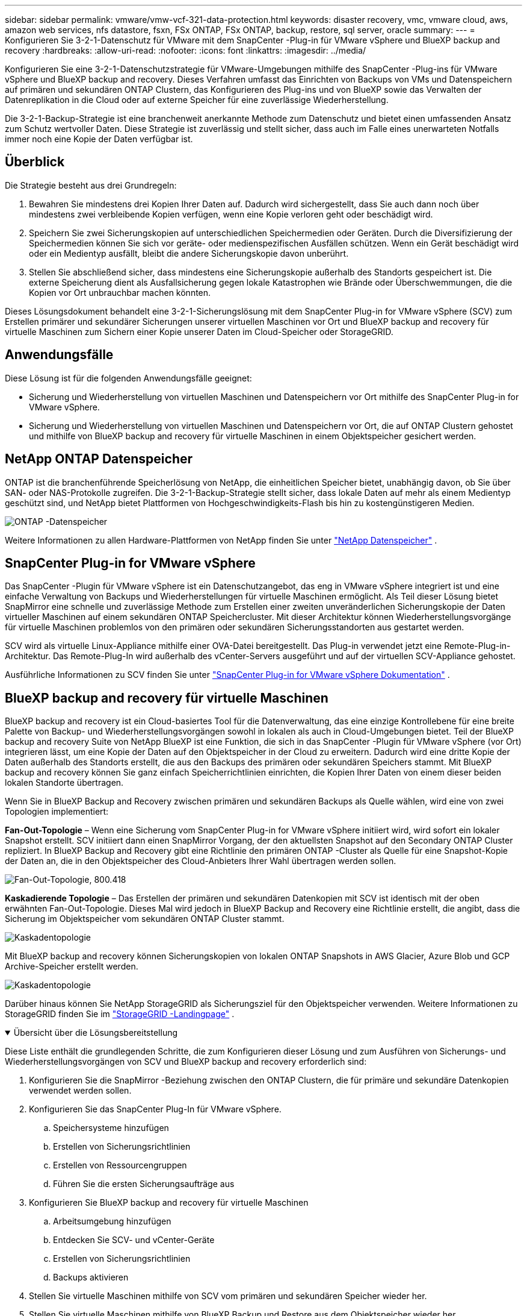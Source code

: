 ---
sidebar: sidebar 
permalink: vmware/vmw-vcf-321-data-protection.html 
keywords: disaster recovery, vmc, vmware cloud, aws, amazon web services, nfs datastore, fsxn, FSx ONTAP, FSx ONTAP, backup, restore, sql server, oracle 
summary:  
---
= Konfigurieren Sie 3-2-1-Datenschutz für VMware mit dem SnapCenter -Plug-in für VMware vSphere und BlueXP backup and recovery
:hardbreaks:
:allow-uri-read: 
:nofooter: 
:icons: font
:linkattrs: 
:imagesdir: ../media/


[role="lead"]
Konfigurieren Sie eine 3-2-1-Datenschutzstrategie für VMware-Umgebungen mithilfe des SnapCenter -Plug-ins für VMware vSphere und BlueXP backup and recovery.  Dieses Verfahren umfasst das Einrichten von Backups von VMs und Datenspeichern auf primären und sekundären ONTAP Clustern, das Konfigurieren des Plug-ins und von BlueXP sowie das Verwalten der Datenreplikation in die Cloud oder auf externe Speicher für eine zuverlässige Wiederherstellung.

Die 3-2-1-Backup-Strategie ist eine branchenweit anerkannte Methode zum Datenschutz und bietet einen umfassenden Ansatz zum Schutz wertvoller Daten. Diese Strategie ist zuverlässig und stellt sicher, dass auch im Falle eines unerwarteten Notfalls immer noch eine Kopie der Daten verfügbar ist.



== Überblick

Die Strategie besteht aus drei Grundregeln:

. Bewahren Sie mindestens drei Kopien Ihrer Daten auf. Dadurch wird sichergestellt, dass Sie auch dann noch über mindestens zwei verbleibende Kopien verfügen, wenn eine Kopie verloren geht oder beschädigt wird.
. Speichern Sie zwei Sicherungskopien auf unterschiedlichen Speichermedien oder Geräten. Durch die Diversifizierung der Speichermedien können Sie sich vor geräte- oder medienspezifischen Ausfällen schützen. Wenn ein Gerät beschädigt wird oder ein Medientyp ausfällt, bleibt die andere Sicherungskopie davon unberührt.
. Stellen Sie abschließend sicher, dass mindestens eine Sicherungskopie außerhalb des Standorts gespeichert ist. Die externe Speicherung dient als Ausfallsicherung gegen lokale Katastrophen wie Brände oder Überschwemmungen, die die Kopien vor Ort unbrauchbar machen könnten.


Dieses Lösungsdokument behandelt eine 3-2-1-Sicherungslösung mit dem SnapCenter Plug-in for VMware vSphere (SCV) zum Erstellen primärer und sekundärer Sicherungen unserer virtuellen Maschinen vor Ort und BlueXP backup and recovery für virtuelle Maschinen zum Sichern einer Kopie unserer Daten im Cloud-Speicher oder StorageGRID.



== Anwendungsfälle

Diese Lösung ist für die folgenden Anwendungsfälle geeignet:

* Sicherung und Wiederherstellung von virtuellen Maschinen und Datenspeichern vor Ort mithilfe des SnapCenter Plug-in for VMware vSphere.
* Sicherung und Wiederherstellung von virtuellen Maschinen und Datenspeichern vor Ort, die auf ONTAP Clustern gehostet und mithilfe von BlueXP backup and recovery für virtuelle Maschinen in einem Objektspeicher gesichert werden.




== NetApp ONTAP Datenspeicher

ONTAP ist die branchenführende Speicherlösung von NetApp, die einheitlichen Speicher bietet, unabhängig davon, ob Sie über SAN- oder NAS-Protokolle zugreifen. Die 3-2-1-Backup-Strategie stellt sicher, dass lokale Daten auf mehr als einem Medientyp geschützt sind, und NetApp bietet Plattformen von Hochgeschwindigkeits-Flash bis hin zu kostengünstigeren Medien.

image:bxp-scv-hybrid-040.png["ONTAP -Datenspeicher"]

Weitere Informationen zu allen Hardware-Plattformen von NetApp finden Sie unter https://www.netapp.com/data-storage/["NetApp Datenspeicher"] .



== SnapCenter Plug-in for VMware vSphere

Das SnapCenter -Plugin für VMware vSphere ist ein Datenschutzangebot, das eng in VMware vSphere integriert ist und eine einfache Verwaltung von Backups und Wiederherstellungen für virtuelle Maschinen ermöglicht. Als Teil dieser Lösung bietet SnapMirror eine schnelle und zuverlässige Methode zum Erstellen einer zweiten unveränderlichen Sicherungskopie der Daten virtueller Maschinen auf einem sekundären ONTAP Speichercluster. Mit dieser Architektur können Wiederherstellungsvorgänge für virtuelle Maschinen problemlos von den primären oder sekundären Sicherungsstandorten aus gestartet werden.

SCV wird als virtuelle Linux-Appliance mithilfe einer OVA-Datei bereitgestellt. Das Plug-in verwendet jetzt eine Remote-Plug-in-Architektur. Das Remote-Plug-In wird außerhalb des vCenter-Servers ausgeführt und auf der virtuellen SCV-Appliance gehostet.

Ausführliche Informationen zu SCV finden Sie unter https://docs.netapp.com/us-en/sc-plugin-vmware-vsphere/["SnapCenter Plug-in for VMware vSphere Dokumentation"] .



== BlueXP backup and recovery für virtuelle Maschinen

BlueXP backup and recovery ist ein Cloud-basiertes Tool für die Datenverwaltung, das eine einzige Kontrollebene für eine breite Palette von Backup- und Wiederherstellungsvorgängen sowohl in lokalen als auch in Cloud-Umgebungen bietet. Teil der BlueXP backup and recovery Suite von NetApp BlueXP ist eine Funktion, die sich in das SnapCenter -Plugin für VMware vSphere (vor Ort) integrieren lässt, um eine Kopie der Daten auf den Objektspeicher in der Cloud zu erweitern. Dadurch wird eine dritte Kopie der Daten außerhalb des Standorts erstellt, die aus den Backups des primären oder sekundären Speichers stammt. Mit BlueXP backup and recovery können Sie ganz einfach Speicherrichtlinien einrichten, die Kopien Ihrer Daten von einem dieser beiden lokalen Standorte übertragen.

Wenn Sie in BlueXP Backup and Recovery zwischen primären und sekundären Backups als Quelle wählen, wird eine von zwei Topologien implementiert:

*Fan-Out-Topologie* – Wenn eine Sicherung vom SnapCenter Plug-in for VMware vSphere initiiert wird, wird sofort ein lokaler Snapshot erstellt. SCV initiiert dann einen SnapMirror Vorgang, der den aktuellsten Snapshot auf den Secondary ONTAP Cluster repliziert. In BlueXP Backup and Recovery gibt eine Richtlinie den primären ONTAP -Cluster als Quelle für eine Snapshot-Kopie der Daten an, die in den Objektspeicher des Cloud-Anbieters Ihrer Wahl übertragen werden sollen.

image:bxp-scv-hybrid-001.png["Fan-Out-Topologie, 800.418"]

*Kaskadierende Topologie* – Das Erstellen der primären und sekundären Datenkopien mit SCV ist identisch mit der oben erwähnten Fan-Out-Topologie. Dieses Mal wird jedoch in BlueXP Backup and Recovery eine Richtlinie erstellt, die angibt, dass die Sicherung im Objektspeicher vom sekundären ONTAP Cluster stammt.

image:bxp-scv-hybrid-002.png["Kaskadentopologie"]

Mit BlueXP backup and recovery können Sicherungskopien von lokalen ONTAP Snapshots in AWS Glacier, Azure Blob und GCP Archive-Speicher erstellt werden.

image:bxp-scv-hybrid-003.png["Kaskadentopologie"]

Darüber hinaus können Sie NetApp StorageGRID als Sicherungsziel für den Objektspeicher verwenden. Weitere Informationen zu StorageGRID finden Sie im https://www.netapp.com/data-storage/storagegrid["StorageGRID -Landingpage"] .

.Übersicht über die Lösungsbereitstellung
[%collapsible%open]
====
Diese Liste enthält die grundlegenden Schritte, die zum Konfigurieren dieser Lösung und zum Ausführen von Sicherungs- und Wiederherstellungsvorgängen von SCV und BlueXP backup and recovery erforderlich sind:

. Konfigurieren Sie die SnapMirror -Beziehung zwischen den ONTAP Clustern, die für primäre und sekundäre Datenkopien verwendet werden sollen.
. Konfigurieren Sie das SnapCenter Plug-In für VMware vSphere.
+
.. Speichersysteme hinzufügen
.. Erstellen von Sicherungsrichtlinien
.. Erstellen von Ressourcengruppen
.. Führen Sie die ersten Sicherungsaufträge aus


. Konfigurieren Sie BlueXP backup and recovery für virtuelle Maschinen
+
.. Arbeitsumgebung hinzufügen
.. Entdecken Sie SCV- und vCenter-Geräte
.. Erstellen von Sicherungsrichtlinien
.. Backups aktivieren


. Stellen Sie virtuelle Maschinen mithilfe von SCV vom primären und sekundären Speicher wieder her.
. Stellen Sie virtuelle Maschinen mithilfe von BlueXP Backup und Restore aus dem Objektspeicher wieder her.


====
.Voraussetzungen
[%collapsible%open]
====
Der Zweck dieser Lösung besteht darin, den Datenschutz von virtuellen Maschinen zu demonstrieren, die in VMware vSphere, VCF VI-Workloaddomänen oder VCF-Verwaltungsdomänen ausgeführt werden.  Virtuelle Maschinen in dieser Lösung werden auf NFS-Datenspeichern gehostet, die von NetApp ONTAP bereitgestellt werden. Diese Lösung setzt voraus, dass die folgenden Komponenten konfiguriert und einsatzbereit sind:

. ONTAP -Speichercluster mit NFS- oder VMFS-Datenspeichern, verbunden mit VMware vSphere. Es werden sowohl NFS- als auch VMFS-Datenspeicher unterstützt. Für diese Lösung wurden NFS-Datenspeicher verwendet.
. Sekundärer ONTAP Speichercluster mit SnapMirror -Beziehungen, die für Volumes eingerichtet wurden, die für NFS-Datenspeicher verwendet werden.
. BlueXP Connector für Cloud-Anbieter installiert, der für Objektspeicher-Backups verwendet wird.
. Zu sichernde virtuelle Maschinen befinden sich auf NFS-Datenspeichern, die sich auf dem primären ONTAP Speichercluster befinden.
. Netzwerkkonnektivität zwischen dem BlueXP -Connector und den lokalen ONTAP Speichercluster-Verwaltungsschnittstellen.
. Netzwerkkonnektivität zwischen dem BlueXP Connector und der lokalen SCV-Appliance-VM und zwischen dem BlueXP Connector und vCenter.
. Netzwerkkonnektivität zwischen den lokalen ONTAP Intercluster-LIFs und dem Objektspeicherdienst.
. DNS für Management-SVM auf primären und sekundären ONTAP Speicherclustern konfiguriert. Weitere Informationen finden Sie unter https://docs.netapp.com/us-en/ontap/networking/configure_dns_for_host-name_resolution.html#configure-an-svm-and-data-lifs-for-host-name-resolution-using-an-external-dns-server["Konfigurieren Sie DNS für die Hostnamenauflösung"] .


====


== High-Level-Architektur

Die Prüfung/Validierung dieser Lösung wurde in einem Labor durchgeführt, das möglicherweise nicht der endgültigen Bereitstellungsumgebung entspricht.

image:bxp-scv-hybrid-004.png["Lösungsarchitekturdiagramm"]



== Lösungsbereitstellung

In dieser Lösung bieten wir detaillierte Anweisungen zum Bereitstellen und Validieren einer Lösung, die das SnapCenter Plug-in for VMware vSphere zusammen mit BlueXP backup and recovery verwendet, um die Sicherung und Wiederherstellung von virtuellen Windows- und Linux-Maschinen innerhalb eines VMware vSphere-Clusters in einem lokalen Rechenzentrum durchzuführen. Die virtuellen Maschinen in diesem Setup werden auf NFS-Datenspeichern gespeichert, die von einem ONTAP A300-Speichercluster gehostet werden. Darüber hinaus dient ein separater ONTAP A300-Speichercluster als sekundäres Ziel für mit SnapMirror replizierte Volumes. Darüber hinaus wurden auf Amazon Web Services und Azure Blob gehostete Objektspeicher als Ziele für eine dritte Kopie der Daten verwendet.

Wir werden die Erstellung von SnapMirror -Beziehungen für sekundäre Kopien unserer von SCV verwalteten Backups und die Konfiguration von Backup-Jobs in SCV- und BlueXP backup and recovery durchgehen.

Ausführliche Informationen zum SnapCenter Plug-in for VMware vSphere finden Sie im https://docs.netapp.com/us-en/sc-plugin-vmware-vsphere/["SnapCenter Plug-in for VMware vSphere Dokumentation"] .

Ausführliche Informationen zur BlueXP backup and recovery finden Sie im https://docs.netapp.com/us-en/bluexp-backup-recovery/index.html["BlueXP backup and recovery"] .



=== Herstellen von SnapMirror -Beziehungen zwischen ONTAP Clustern

Das SnapCenter Plug-in for VMware vSphere verwendet die ONTAP SnapMirror -Technologie, um den Transport sekundärer SnapMirror und/oder SnapVault -Kopien zu einem sekundären ONTAP Cluster zu verwalten.

SCV-Sicherungsrichtlinien bieten die Möglichkeit, SnapMirror oder SnapVault -Beziehungen zu verwenden. Der Hauptunterschied besteht darin, dass bei Verwendung der SnapMirror -Option der in der Richtlinie für Backups konfigurierte Aufbewahrungsplan am primären und sekundären Standort derselbe ist. SnapVault ist für die Archivierung konzipiert und bei Verwendung dieser Option kann mit der SnapMirror -Beziehung ein separater Aufbewahrungsplan für die Snapshot-Kopien auf dem sekundären ONTAP Speichercluster erstellt werden.

Das Einrichten von SnapMirror -Beziehungen kann in BlueXP erfolgen, wo viele Schritte automatisiert sind, oder mithilfe von System Manager und der ONTAP CLI. Alle diese Methoden werden im Folgenden erläutert.



=== Bauen Sie SnapMirror -Beziehungen mit BlueXP auf

Die folgenden Schritte müssen über die BlueXP Webkonsole ausgeführt werden:

.Replikations-Setup für primäre und sekundäre ONTAP Speichersysteme
[%collapsible%open]
====
Melden Sie sich zunächst bei der BlueXP Webkonsole an und navigieren Sie zum Canvas.

. Ziehen Sie das Quell ONTAP -Speichersystem (primär) per Drag & Drop auf das Ziel ONTAP -Speichersystem (sekundär).
+
image:bxp-scv-hybrid-041.png["Drag-and-Drop-Speichersysteme"]

. Wählen Sie im angezeigten Menü *Replikation* aus.
+
image:bxp-scv-hybrid-042.png["Auswählen der Replikation"]

. Wählen Sie auf der Seite *Destination Peering Setup* die Ziel-Intercluster-LIFs aus, die für die Verbindung zwischen Speichersystemen verwendet werden sollen.
+
image:bxp-scv-hybrid-043.png["Wählen Sie Intercluster-LIFs"]

. Wählen Sie auf der Seite *Zielvolumename* zuerst das Quellvolume aus, geben Sie dann den Zielvolumenamen ein und wählen Sie die Ziel-SVM und das Zielaggregat aus. Klicken Sie auf *Weiter*, um fortzufahren.
+
image:bxp-scv-hybrid-044.png["Quellvolumen auswählen"]

+
image:bxp-scv-hybrid-045.png["Details zum Zielvolume"]

. Wählen Sie die maximale Übertragungsrate für die Replikation.
+
image:bxp-scv-hybrid-046.png["Maximale Übertragungsrate"]

. Wählen Sie die Richtlinie aus, die den Aufbewahrungszeitplan für sekundäre Sicherungen bestimmt. Diese Richtlinie kann im Voraus erstellt werden (siehe den manuellen Prozess unten im Schritt *Erstellen einer Snapshot-Aufbewahrungsrichtlinie*) oder bei Bedarf nachträglich geändert werden.
+
image:bxp-scv-hybrid-047.png["Aufbewahrungsrichtlinie auswählen"]

. Überprüfen Sie abschließend alle Informationen und klicken Sie auf die Schaltfläche *Los*, um den Replikationseinrichtungsprozess zu starten.
+
image:bxp-scv-hybrid-048.png["Überprüfen und los geht's"]



====


=== Stellen Sie SnapMirror -Beziehungen mit System Manager und ONTAP CLI her

Alle erforderlichen Schritte zum Herstellen von SnapMirror -Beziehungen können mit System Manager oder der ONTAP CLI durchgeführt werden. Der folgende Abschnitt enthält detaillierte Informationen zu beiden Methoden:

.Notieren Sie die logischen Quell- und Zielschnittstellen zwischen Clustern.
[%collapsible%open]
====
Für die Quell- und Ziel ONTAP Cluster können Sie die LIF-Informationen zwischen den Clustern vom System Manager oder von der CLI abrufen.

. Navigieren Sie im ONTAP System Manager zur Seite „Netzwerkübersicht“ und rufen Sie die IP-Adressen vom Typ „Intercluster“ ab, die für die Kommunikation mit dem AWS VPC konfiguriert sind, auf dem FSx installiert ist.
+
image:dr-vmc-aws-010.png["Abbildung, die einen Eingabe-/Ausgabedialog zeigt oder schriftlichen Inhalt darstellt"]

. Um die Intercluster-IP-Adressen mithilfe der CLI abzurufen, führen Sie den folgenden Befehl aus:
+
....
ONTAP-Dest::> network interface show -role intercluster
....


====
.Cluster-Peering zwischen ONTAP -Clustern einrichten
[%collapsible%open]
====
Um Cluster-Peering zwischen ONTAP Clustern herzustellen, muss eine eindeutige Passphrase, die im initiierenden ONTAP Cluster eingegeben wird, im anderen Peer-Cluster bestätigt werden.

. Richten Sie Peering auf dem Ziel ONTAP -Cluster ein, indem Sie `cluster peer create` Befehl. Geben Sie bei entsprechender Aufforderung eine eindeutige Passphrase ein, die später im Quellcluster verwendet wird, um den Erstellungsprozess abzuschließen.
+
....
ONTAP-Dest::> cluster peer create -address-family ipv4 -peer-addrs source_intercluster_1, source_intercluster_2
Enter the passphrase:
Confirm the passphrase:
....
. Im Quellcluster können Sie die Cluster-Peer-Beziehung entweder mit ONTAP System Manager oder der CLI herstellen. Navigieren Sie im ONTAP System Manager zu „Schutz > Übersicht“ und wählen Sie „Peer-Cluster“ aus.
+
image:dr-vmc-aws-012.png["Abbildung, die einen Eingabe-/Ausgabedialog zeigt oder schriftlichen Inhalt darstellt"]

. Geben Sie im Dialogfeld „Peer-Cluster“ die erforderlichen Informationen ein:
+
.. Geben Sie die Passphrase ein, die zum Herstellen der Peer-Cluster-Beziehung auf dem Ziel ONTAP Cluster verwendet wurde.
.. Wählen `Yes` um eine verschlüsselte Beziehung aufzubauen.
.. Geben Sie die Intercluster-LIF-IP-Adresse(n) des Ziel ONTAP Clusters ein.
.. Klicken Sie auf „Cluster-Peering starten“, um den Vorgang abzuschließen.
+
image:dr-vmc-aws-013.png["Abbildung, die einen Eingabe-/Ausgabedialog zeigt oder schriftlichen Inhalt darstellt"]



. Überprüfen Sie den Status der Cluster-Peer-Beziehung vom Ziel ONTAP -Cluster mit dem folgenden Befehl:
+
....
ONTAP-Dest::> cluster peer show
....


====
.Herstellen einer SVM-Peering-Beziehung
[%collapsible%open]
====
Der nächste Schritt besteht darin, eine SVM-Beziehung zwischen den virtuellen Ziel- und Quellspeichermaschinen einzurichten, die die Volumes enthalten, die in SnapMirror -Beziehungen enthalten sein werden.

. Verwenden Sie vom Ziel ONTAP Cluster aus den folgenden Befehl aus der CLI, um die SVM-Peer-Beziehung zu erstellen:
+
....
ONTAP-Dest::> vserver peer create -vserver DestSVM -peer-vserver Backup -peer-cluster OnPremSourceSVM -applications snapmirror
....
. Akzeptieren Sie vom Quell ONTAP Cluster aus die Peering-Beziehung entweder mit dem ONTAP System Manager oder der CLI.
. Gehen Sie im ONTAP System Manager zu „Schutz > Übersicht“ und wählen Sie unter „Storage VM Peers“ die Option „Peer Storage VMs“ aus.
+
image:dr-vmc-aws-015.png["Abbildung, die einen Eingabe-/Ausgabedialog zeigt oder schriftlichen Inhalt darstellt"]

. Füllen Sie im Dialogfeld der Peer Storage-VM die erforderlichen Felder aus:
+
** Die Quellspeicher-VM
** Der Zielcluster
** Die Zielspeicher-VM
+
image:dr-vmc-aws-016.png["Abbildung, die einen Eingabe-/Ausgabedialog zeigt oder schriftlichen Inhalt darstellt"]



. Klicken Sie auf „Peer-Storage-VMs“, um den SVM-Peering-Prozess abzuschließen.


====
.Erstellen einer Snapshot-Aufbewahrungsrichtlinie
[%collapsible%open]
====
SnapCenter verwaltet Aufbewahrungspläne für Backups, die als Snapshot-Kopien auf dem primären Speichersystem vorhanden sind. Dies wird beim Erstellen einer Richtlinie in SnapCenter festgelegt. SnapCenter verwaltet keine Aufbewahrungsrichtlinien für Backups, die auf sekundären Speichersystemen aufbewahrt werden. Diese Richtlinien werden separat über eine SnapMirror -Richtlinie verwaltet, die auf dem sekundären FSx-Cluster erstellt und den Zielvolumes zugeordnet wird, die in einer SnapMirror -Beziehung mit dem Quellvolume stehen.

Beim Erstellen einer SnapCenter -Richtlinie haben Sie die Möglichkeit, eine sekundäre Richtlinienbezeichnung anzugeben, die der SnapMirror Bezeichnung jedes Snapshots hinzugefügt wird, der beim Erstellen einer SnapCenter Sicherung generiert wird.


NOTE: Auf dem sekundären Speicher werden diese Bezeichnungen mit den Richtlinienregeln des Zielvolumes abgeglichen, um die Aufbewahrung von Snapshots zu erzwingen.

Das folgende Beispiel zeigt ein SnapMirror -Label, das auf allen Snapshots vorhanden ist, die im Rahmen einer Richtlinie für tägliche Sicherungen unserer SQL Server-Datenbank und Protokollvolumes generiert werden.

image:dr-vmc-aws-017.png["Abbildung, die einen Eingabe-/Ausgabedialog zeigt oder schriftlichen Inhalt darstellt"]

Weitere Informationen zum Erstellen von SnapCenter -Richtlinien für eine SQL Server-Datenbank finden Sie im https://docs.netapp.com/us-en/snapcenter/protect-scsql/task_create_backup_policies_for_sql_server_databases.html["SnapCenter -Dokumentation"^] .

Sie müssen zunächst eine SnapMirror -Richtlinie mit Regeln erstellen, die die Anzahl der aufzubewahrenden Snapshot-Kopien vorgeben.

. Erstellen Sie die SnapMirror Richtlinie auf dem FSx-Cluster.
+
....
ONTAP-Dest::> snapmirror policy create -vserver DestSVM -policy PolicyName -type mirror-vault -restart always
....
. Fügen Sie der Richtlinie Regeln mit SnapMirror -Beschriftungen hinzu, die den in den SnapCenter -Richtlinien angegebenen sekundären Richtlinienbezeichnungen entsprechen.
+
....
ONTAP-Dest::> snapmirror policy add-rule -vserver DestSVM -policy PolicyName -snapmirror-label SnapMirrorLabelName -keep #ofSnapshotsToRetain
....
+
Das folgende Skript bietet ein Beispiel für eine Regel, die einer Richtlinie hinzugefügt werden könnte:

+
....
ONTAP-Dest::> snapmirror policy add-rule -vserver sql_svm_dest -policy Async_SnapCenter_SQL -snapmirror-label sql-ondemand -keep 15
....
+

NOTE: Erstellen Sie zusätzliche Regeln für jedes SnapMirror Label und die Anzahl der aufzubewahrenden Snapshots (Aufbewahrungszeitraum).



====
.Zielvolumes erstellen
[%collapsible%open]
====
Um ein Zielvolume auf ONTAP zu erstellen, das Snapshot-Kopien von unseren Quellvolumes empfängt, führen Sie den folgenden Befehl auf dem Ziel ONTAP Cluster aus:

....
ONTAP-Dest::> volume create -vserver DestSVM -volume DestVolName -aggregate DestAggrName -size VolSize -type DP
....
====
.Erstellen Sie die SnapMirror -Beziehungen zwischen Quell- und Zielvolumes
[%collapsible%open]
====
Um eine SnapMirror -Beziehung zwischen einem Quell- und einem Zielvolume zu erstellen, führen Sie den folgenden Befehl auf dem Ziel- ONTAP Cluster aus:

....
ONTAP-Dest::> snapmirror create -source-path OnPremSourceSVM:OnPremSourceVol -destination-path DestSVM:DestVol -type XDP -policy PolicyName
....
====
.Initialisieren Sie die SnapMirror -Beziehungen
[%collapsible%open]
====
Initialisieren Sie die SnapMirror -Beziehung. Dieser Vorgang initiiert einen neuen Snapshot, der vom Quellvolume generiert wird, und kopiert ihn auf das Zielvolume.

Um ein Volume zu erstellen, führen Sie den folgenden Befehl auf dem Ziel ONTAP -Cluster aus:

....
ONTAP-Dest::> snapmirror initialize -destination-path DestSVM:DestVol
....
====


=== Konfigurieren des SnapCenter Plug-in for VMware vSphere

Nach der Installation kann über die Verwaltungsschnittstelle der vCenter Server Appliance auf das SnapCenter Plug-in for VMware vSphere zugegriffen werden. SCV verwaltet Backups für die auf den ESXi-Hosts bereitgestellten NFS-Datenspeicher, die die Windows- und Linux-VMs enthalten.

Überprüfen Sie die https://docs.netapp.com/us-en/sc-plugin-vmware-vsphere/scpivs44_protect_data_overview.html["Datenschutz-Workflow"] Weitere Informationen zu den Schritten zum Konfigurieren von Sicherungen finden Sie im Abschnitt „Sicherungskonfiguration“ der SCV-Dokumentation.

Um Sicherungen Ihrer virtuellen Maschinen und Datenspeicher zu konfigurieren, müssen die folgenden Schritte über die Plug-In-Schnittstelle ausgeführt werden.

.Discovery ONTAP -Speichersysteme
[%collapsible%open]
====
Entdecken Sie die ONTAP Speichercluster, die sowohl für primäre als auch für sekundäre Backups verwendet werden sollen.

. Navigieren Sie im SnapCenter Plug-in for VMware vSphere im linken Menü zu *Speichersysteme* und klicken Sie auf die Schaltfläche *Hinzufügen*.
+
image:bxp-scv-hybrid-005.png["Speichersysteme"]

. Geben Sie die Anmeldeinformationen und den Plattformtyp für das primäre ONTAP Speichersystem ein und klicken Sie auf *Hinzufügen*.
+
image:bxp-scv-hybrid-006.png["Speichersystem hinzufügen"]

. Wiederholen Sie diesen Vorgang für das sekundäre ONTAP Speichersystem.


====
.Erstellen von SCV-Sicherungsrichtlinien
[%collapsible%open]
====
Richtlinien legen die Aufbewahrungsdauer, Häufigkeit und Replikationsoptionen für die von SCV verwalteten Backups fest.

Überprüfen Sie die https://docs.netapp.com/us-en/sc-plugin-vmware-vsphere/scpivs44_create_backup_policies_for_vms_and_datastores.html["Erstellen Sie Sicherungsrichtlinien für VMs und Datenspeicher"] Weitere Informationen finden Sie im Abschnitt der Dokumentation.

Führen Sie zum Erstellen von Sicherungsrichtlinien die folgenden Schritte aus:

. Navigieren Sie im SnapCenter Plug-in for VMware vSphere im linken Menü zu *Richtlinien* und klicken Sie auf die Schaltfläche *Erstellen*.
+
image:bxp-scv-hybrid-007.png["Richtlinien"]

. Geben Sie einen Namen für die Richtlinie, den Aufbewahrungszeitraum, die Häufigkeit und Replikationsoptionen sowie die Snapshot-Bezeichnung an.
+
image:bxp-scv-hybrid-008.png["Erstellen von Richtlinien"]

+

NOTE: Beim Erstellen einer Richtlinie im SnapCenter -Plug-in werden Optionen für SnapMirror und SnapVault angezeigt. Wenn Sie SnapMirror wählen, ist der in der Richtlinie angegebene Aufbewahrungszeitplan für die primären und sekundären Snapshots derselbe. Wenn Sie SnapVault wählen, basiert der Aufbewahrungszeitplan für den sekundären Snapshot auf einem separaten Zeitplan, der mit der SnapMirror -Beziehung implementiert wird. Dies ist nützlich, wenn Sie längere Aufbewahrungszeiträume für sekundäre Sicherungen wünschen.

+

NOTE: Snapshot-Labels sind insofern nützlich, als dass sie zum Erlassen von Richtlinien mit einer bestimmten Aufbewahrungsdauer für die auf den sekundären ONTAP Cluster replizierten SnapVault -Kopien verwendet werden können. Wenn SCV mit BlueXP Backup and Restore verwendet wird, muss das Feld „Snapshot-Bezeichnung“ entweder leer sein oder [unterstrichen]#mit der in der BlueXP -Sicherungsrichtlinie angegebenen Bezeichnung übereinstimmen#.

. Wiederholen Sie den Vorgang für jede erforderliche Richtlinie. Beispielsweise separate Richtlinien für tägliche, wöchentliche und monatliche Backups.


====
.Erstellen von Ressourcengruppen
[%collapsible%open]
====
Ressourcengruppen enthalten die Datenspeicher und virtuellen Maschinen, die in einen Sicherungsauftrag einbezogen werden sollen, zusammen mit der zugehörigen Richtlinie und dem Sicherungszeitplan.

Überprüfen Sie die https://docs.netapp.com/us-en/sc-plugin-vmware-vsphere/scpivs44_create_resource_groups_for_vms_and_datastores.html["Erstellen von Ressourcengruppen"] Weitere Informationen finden Sie im Abschnitt der Dokumentation.

Führen Sie zum Erstellen von Ressourcengruppen die folgenden Schritte aus.

. Navigieren Sie im SnapCenter Plug-in for VMware vSphere im linken Menü zu *Ressourcengruppen* und klicken Sie auf die Schaltfläche *Erstellen*.
+
image:bxp-scv-hybrid-009.png["Erstellen von Ressourcengruppen"]

. Geben Sie im Assistenten „Ressourcengruppe erstellen“ einen Namen und eine Beschreibung für die Gruppe sowie die zum Empfangen von Benachrichtigungen erforderlichen Informationen ein. Klicken Sie auf *Weiter*
. Wählen Sie auf der nächsten Seite die Datenspeicher und virtuellen Maschinen aus, die in den Sicherungsauftrag einbezogen werden sollen, und klicken Sie dann auf *Weiter*.
+
image:bxp-scv-hybrid-010.png["Auswählen von Datenspeichern und virtuellen Maschinen"]

+

NOTE: Sie haben die Möglichkeit, bestimmte VMs oder ganze Datenspeicher auszuwählen. Unabhängig davon, welche Option Sie auswählen, wird das gesamte Volume (und der Datenspeicher) gesichert, da die Sicherung das Ergebnis der Erstellung eines Snapshots des zugrunde liegenden Volumes ist. In den meisten Fällen ist es am einfachsten, den gesamten Datenspeicher auszuwählen. Wenn Sie jedoch die Liste der verfügbaren VMs beim Wiederherstellen einschränken möchten, können Sie nur eine Teilmenge der VMs für die Sicherung auswählen.

. Wählen Sie Optionen zum Überspannen von Datenspeichern für VMs mit VMDKs, die sich auf mehreren Datenspeichern befinden, und klicken Sie dann auf *Weiter*.
+
image:bxp-scv-hybrid-011.png["Spanning-Datastores"]

+

NOTE: BlueXP backup and recovery unterstützt derzeit nicht das Sichern von VMs mit VMDKs, die sich über mehrere Datenspeicher erstrecken.

. Wählen Sie auf der nächsten Seite die Richtlinien aus, die der Ressourcengruppe zugeordnet werden sollen, und klicken Sie auf *Weiter*.
+
image:bxp-scv-hybrid-012.png["Ressourcengruppenrichtlinie"]

+

NOTE: Beim Sichern von SCV-verwalteten Snapshots in einem Objektspeicher mithilfe von BlueXP backup and recovery kann jede Ressourcengruppe nur einer einzigen Richtlinie zugeordnet werden.

. Wählen Sie einen Zeitplan aus, der bestimmt, zu welchen Zeiten die Sicherungen ausgeführt werden. Klicken Sie auf *Weiter*.
+
image:bxp-scv-hybrid-013.png["Ressourcengruppenrichtlinie"]

. Überprüfen Sie abschließend die Übersichtsseite und klicken Sie dann auf *Fertig*, um die Erstellung der Ressourcengruppe abzuschließen.


====
.Ausführen eines Sicherungsauftrags
[%collapsible%open]
====
Führen Sie in diesem letzten Schritt einen Sicherungsauftrag aus und überwachen Sie seinen Fortschritt. Mindestens ein Sicherungsauftrag muss in SCV erfolgreich abgeschlossen werden, bevor Ressourcen von BlueXP backup and recovery erkannt werden können.

. Navigieren Sie im SnapCenter Plug-in for VMware vSphere im linken Menü zu *Ressourcengruppen*.
. Um einen Sicherungsauftrag zu starten, wählen Sie die gewünschte Ressourcengruppe aus und klicken Sie auf die Schaltfläche *Jetzt ausführen*.
+
image:bxp-scv-hybrid-014.png["Ausführen eines Sicherungsauftrags"]

. Um den Sicherungsauftrag zu überwachen, navigieren Sie im linken Menü zu *Dashboard*. Klicken Sie unter *Letzte Jobaktivitäten* auf die Job-ID-Nummer, um den Jobfortschritt zu überwachen.
+
image:bxp-scv-hybrid-015.png["Überwachen des Auftragsfortschritts"]



====


=== Konfigurieren Sie Backups im Objektspeicher in BlueXP backup and recovery

Damit BlueXP die Dateninfrastruktur effektiv verwalten kann, ist die vorherige Installation eines Connectors erforderlich. Der Connector führt die Aktionen aus, die zum Erkennen von Ressourcen und Verwalten von Datenvorgängen erforderlich sind.

Weitere Informationen zum BlueXP Connector finden Sie unter https://docs.netapp.com/us-en/bluexp-setup-admin/concept-connectors.html["Erfahren Sie mehr über Konnektoren"] in der BlueXP Dokumentation.

Sobald der Connector für den verwendeten Cloud-Anbieter installiert ist, kann im Canvas eine grafische Darstellung des Objektspeichers angezeigt werden.

Führen Sie die folgenden Schritte aus, um BlueXP backup and recovery für die Sicherung von Daten zu konfigurieren, die vor Ort von SCV verwaltet werden:

.Arbeitsumgebungen zum Canvas hinzufügen
[%collapsible%open]
====
Der erste Schritt besteht darin, die lokalen ONTAP Speichersysteme zu BlueXP hinzuzufügen

. Wählen Sie im Canvas „Arbeitsumgebung hinzufügen“ aus, um zu beginnen.
+
image:bxp-scv-hybrid-016.png["Arbeitsumgebung hinzufügen"]

. Wählen Sie aus der Standortauswahl *On-Premises* aus und klicken Sie dann auf die Schaltfläche *Discover*.
+
image:bxp-scv-hybrid-017.png["Wählen Sie vor Ort"]

. Geben Sie die Anmeldeinformationen für das ONTAP Speichersystem ein und klicken Sie auf die Schaltfläche *Erkennen*, um die Arbeitsumgebung hinzuzufügen.
+
image:bxp-scv-hybrid-018.png["Anmeldeinformationen für das Speichersystem hinzufügen"]



====
.Entdecken Sie lokale SCV-Geräte und vCenter
[%collapsible%open]
====
Um den lokalen Datenspeicher und die virtuellen Maschinenressourcen zu ermitteln, fügen Sie Informationen für den SCV-Datenbroker und Anmeldeinformationen für die vCenter-Verwaltungs-Appliance hinzu.

. Wählen Sie im linken Menü von BlueXP „Schutz > Sicherung und Wiederherstellung > Virtuelle Maschinen“ aus.
+
image:bxp-scv-hybrid-019.png["Auswählen virtueller Maschinen"]

. Rufen Sie vom Hauptbildschirm der virtuellen Maschinen aus das Dropdown-Menü *Einstellungen* auf und wählen Sie * SnapCenter Plug-in for VMware vSphere* aus.
+
image:bxp-scv-hybrid-020.png["Dropdown-Menü „Einstellungen“"]

. Klicken Sie auf die Schaltfläche *Registrieren* und geben Sie dann die IP-Adresse und Portnummer für das SnapCenter Plug-in-Gerät sowie den Benutzernamen und das Kennwort für das vCenter-Verwaltungsgerät ein. Klicken Sie auf die Schaltfläche *Registrieren*, um den Erkennungsprozess zu starten.
+
image:bxp-scv-hybrid-021.png["Geben Sie SCV- und vCenter-Informationen ein"]

. Der Fortschritt von Jobs kann auf der Registerkarte „Jobüberwachung“ überwacht werden.
+
image:bxp-scv-hybrid-022.png["Anzeigen des Auftragsfortschritts"]

. Sobald die Erkennung abgeschlossen ist, können Sie die Datenspeicher und virtuellen Maschinen auf allen erkannten SCV-Geräten anzeigen.
+
image:bxp-scv-hybrid-023.png["Verfügbare Ressourcen anzeigen"]



====
.Erstellen Sie BlueXP -Sicherungsrichtlinien
[%collapsible%open]
====
Erstellen Sie in BlueXP backup and recovery für virtuelle Maschinen Richtlinien, um den Aufbewahrungszeitraum, die Sicherungsquelle und die Archivierungsrichtlinie festzulegen.

Weitere Informationen zum Erstellen von Richtlinien finden Sie unter https://docs.netapp.com/us-en/bluexp-backup-recovery/prev-vmware-policy-create.html["Erstellen einer Richtlinie zum Sichern von Datenspeichern"] .

. Rufen Sie auf der Hauptseite von BlueXP backup and recovery für virtuelle Maschinen das Dropdown-Menü *Einstellungen* auf und wählen Sie *Richtlinien* aus.
+
image:bxp-scv-hybrid-024.png["Auswählen virtueller Maschinen"]

. Klicken Sie auf *Richtlinie erstellen*, um auf das Fenster *Richtlinie für Hybrid-Backup erstellen* zuzugreifen.
+
.. Fügen Sie einen Namen für die Richtlinie hinzu
.. Wählen Sie die gewünschte Aufbewahrungsdauer
.. Wählen Sie aus, ob die Backups vom primären oder sekundären lokalen ONTAP Speichersystem stammen sollen
.. Geben Sie optional an, nach welchem Zeitraum die Sicherungen in den Archivspeicher verschoben werden, um zusätzliche Kosten zu sparen.
+
image:bxp-scv-hybrid-025.png["Erstellen einer Sicherungsrichtlinie"]

+

NOTE: Das hier eingegebene SnapMirror -Label wird verwendet, um zu identifizieren, auf welche Backups die Richtlinie angewendet werden soll. Der Bezeichnungsname muss mit dem Bezeichnungsnamen in der entsprechenden lokalen SCV-Richtlinie übereinstimmen.



. Klicken Sie auf *Erstellen*, um die Richtlinienerstellung abzuschließen.


====
.Datenspeicher auf Amazon Web Services sichern
[%collapsible%open]
====
Der letzte Schritt besteht darin, den Datenschutz für die einzelnen Datenspeicher und virtuellen Maschinen zu aktivieren. Die folgenden Schritte beschreiben, wie Sie Backups in AWS aktivieren.

Weitere Informationen finden Sie unter https://docs.netapp.com/us-en/bluexp-backup-recovery/prev-vmware-backup-aws.html["Sichern Sie Datenspeicher auf Amazon Web Services"] .

. Rufen Sie auf der Hauptseite von BlueXP backup and recovery für virtuelle Maschinen das Dropdown-Menü „Einstellungen“ für den zu sichernden Datenspeicher auf und wählen Sie „Sicherung aktivieren“ aus.
+
image:bxp-scv-hybrid-026.png["Sicherung aktivieren"]

. Weisen Sie die für den Datenschutzvorgang zu verwendende Richtlinie zu und klicken Sie auf *Weiter*.
+
image:bxp-scv-hybrid-027.png["Richtlinie zuweisen"]

. Auf der Seite *Arbeitsumgebungen hinzufügen* sollten der Datenspeicher und die Arbeitsumgebung mit einem Häkchen angezeigt werden, wenn die Arbeitsumgebung zuvor erkannt wurde. Wenn die Arbeitsumgebung noch nicht erkannt wurde, können Sie sie hier hinzufügen. Klicken Sie auf *Weiter*, um fortzufahren.
+
image:bxp-scv-hybrid-028.png["Arbeitsumgebungen hinzufügen"]

. Klicken Sie auf der Seite *Anbieter auswählen* auf AWS und dann auf die Schaltfläche *Weiter*, um fortzufahren.
+
image:bxp-scv-hybrid-029.png["Cloud-Anbieter auswählen"]

. Füllen Sie die anbieterspezifischen Anmeldeinformationen für AWS aus, einschließlich des AWS-Zugriffsschlüssels und des geheimen Schlüssels, der Region und der zu verwendenden Archivierungsebene. Wählen Sie außerdem den ONTAP -IP-Bereich für das lokale ONTAP Speichersystem aus. Klicken Sie auf *Weiter*.
+
image:bxp-scv-hybrid-030.png["Geben Sie Anmeldeinformationen für die Cloud an"]

. Überprüfen Sie abschließend die Details des Sicherungsauftrags und klicken Sie auf die Schaltfläche *Sicherung aktivieren*, um den Datenschutz des Datenspeichers zu starten.
+
image:bxp-scv-hybrid-031.png["Überprüfen und aktivieren"]

+

NOTE: Zu diesem Zeitpunkt beginnt die Datenübertragung möglicherweise nicht sofort. BlueXP backup and recovery sucht stündlich nach ausstehenden Snapshots und überträgt diese dann in den Objektspeicher.



====


=== Wiederherstellung virtueller Maschinen im Falle eines Datenverlusts

Die Gewährleistung der Sicherheit Ihrer Daten ist nur ein Aspekt eines umfassenden Datenschutzes. Ebenso wichtig ist die Möglichkeit, Daten im Falle eines Datenverlusts oder eines Ransomware-Angriffs umgehend von jedem beliebigen Ort aus wiederherzustellen. Diese Fähigkeit ist für die Aufrechterhaltung eines reibungslosen Geschäftsbetriebs und das Erreichen der Wiederherstellungspunktziele von entscheidender Bedeutung.

NetApp bietet eine äußerst anpassungsfähige 3-2-1-Strategie, die eine individuelle Kontrolle über Aufbewahrungspläne an den primären, sekundären und Objektspeicherstandorten ermöglicht. Diese Strategie bietet die Flexibilität, Datenschutzansätze an spezifische Anforderungen anzupassen.

Dieser Abschnitt bietet einen Überblick über den Datenwiederherstellungsprozess sowohl vom SnapCenter Plug-in for VMware vSphere als auch von BlueXP backup and recovery für virtuelle Maschinen.



==== Wiederherstellen virtueller Maschinen vom SnapCenter Plug-in for VMware vSphere

Für diese Lösung wurden virtuelle Maschinen an ursprünglichen und alternativen Standorten wiederhergestellt. Diese Lösung deckt nicht alle Aspekte der Datenwiederherstellungsfunktionen von SCV ab. Ausführliche Informationen zu allen Angeboten von SCV finden Sie im https://docs.netapp.com/us-en/sc-plugin-vmware-vsphere/scpivs44_restore_vms_from_backups.html["Wiederherstellen von VMs aus Backups"] in der Produktdokumentation.

.Wiederherstellen virtueller Maschinen aus SCV
[%collapsible%open]
====
Führen Sie die folgenden Schritte aus, um eine virtuelle Maschine vom primären oder sekundären Speicher wiederherzustellen.

. Navigieren Sie im vCenter-Client zu *Inventar > Speicher* und klicken Sie auf den Datenspeicher, der die virtuellen Maschinen enthält, die Sie wiederherstellen möchten.
. Klicken Sie auf der Registerkarte *Konfigurieren* auf *Backups*, um auf die Liste der verfügbaren Backups zuzugreifen.
+
image:bxp-scv-hybrid-032.png["Zugriffsliste der Backups"]

. Klicken Sie auf eine Sicherung, um auf die Liste der VMs zuzugreifen, und wählen Sie dann eine VM zur Wiederherstellung aus. Klicken Sie auf *Wiederherstellen*.
+
image:bxp-scv-hybrid-033.png["Wählen Sie die wiederherzustellende VM aus"]

. Wählen Sie im Wiederherstellungsassistenten aus, ob die gesamte virtuelle Maschine oder ein bestimmtes VMDK wiederhergestellt werden soll. Wählen Sie die Installation am ursprünglichen oder alternativen Speicherort aus, geben Sie den VM-Namen nach der Wiederherstellung und den Zieldatenspeicher an. Klicken Sie auf *Weiter*.
+
image:bxp-scv-hybrid-034.png["Geben Sie Wiederherstellungsdetails an"]

. Wählen Sie, ob Sie vom primären oder sekundären Speicherort sichern möchten.
+
image:bxp-scv-hybrid-035.png["Wählen Sie primär oder sekundär"]

. Überprüfen Sie abschließend eine Zusammenfassung des Sicherungsauftrags und klicken Sie auf „Fertig stellen“, um den Wiederherstellungsvorgang zu starten.


====


==== Wiederherstellen virtueller Maschinen aus BlueXP backup and recovery für virtuelle Maschinen

BlueXP backup and recovery für virtuelle Maschinen ermöglicht die Wiederherstellung virtueller Maschinen an ihrem ursprünglichen Speicherort. Der Zugriff auf die Wiederherstellungsfunktionen erfolgt über die BlueXP Webkonsole.

Weitere Informationen finden Sie unter https://docs.netapp.com/us-en/bluexp-backup-recovery/prev-vmware-restore.html["Wiederherstellen von Daten virtueller Maschinen aus der Cloud"] .

.Wiederherstellen virtueller Maschinen aus BlueXP backup and recovery
[%collapsible%open]
====
Führen Sie die folgenden Schritte aus, um eine virtuelle Maschine aus BlueXP backup and recovery wiederherzustellen.

. Navigieren Sie zu *Schutz > Sicherung und Wiederherstellung > Virtuelle Maschinen* und klicken Sie auf Virtuelle Maschinen, um die Liste der für die Wiederherstellung verfügbaren virtuellen Maschinen anzuzeigen.
+
image:bxp-scv-hybrid-036.png["Zugriffsliste der VMs"]

. Rufen Sie das Dropdown-Menü „Einstellungen“ für die wiederherzustellende VM auf und wählen Sie
+
image:bxp-scv-hybrid-037.png["Wählen Sie „Wiederherstellen“ aus den Einstellungen"]

. Wählen Sie das Backup aus, aus dem die Wiederherstellung erfolgen soll, und klicken Sie auf *Weiter*.
+
image:bxp-scv-hybrid-038.png["Backup auswählen"]

. Überprüfen Sie eine Zusammenfassung des Sicherungsauftrags und klicken Sie auf *Wiederherstellen*, um den Wiederherstellungsprozess zu starten.
. Überwachen Sie den Fortschritt des Wiederherstellungsauftrags auf der Registerkarte *Auftragsüberwachung*.
+
image:bxp-scv-hybrid-039.png["Überprüfen Sie die Wiederherstellung auf der Registerkarte „Auftragsüberwachung“."]



====


== Abschluss

Die 3-2-1-Sicherungsstrategie bietet in Kombination mit dem SnapCenter Plug-in for VMware vSphere und BlueXP backup and recovery für virtuelle Maschinen eine robuste, zuverlässige und kostengünstige Lösung für den Datenschutz. Diese Strategie gewährleistet nicht nur Datenredundanz und -zugänglichkeit, sondern bietet auch die Flexibilität, Daten von jedem Standort und sowohl von lokalen ONTAP Speichersystemen als auch von Cloud-basiertem Objektspeicher wiederherzustellen.

Der in dieser Dokumentation vorgestellte Anwendungsfall konzentriert sich auf bewährte Datenschutztechnologien, die die Integration zwischen NetApp, VMware und den führenden Cloud-Anbietern hervorheben. Das SnapCenter Plug-in for VMware vSphere bietet eine nahtlose Integration mit VMware vSphere und ermöglicht so eine effiziente und zentralisierte Verwaltung von Datenschutzvorgängen. Diese Integration optimiert die Sicherungs- und Wiederherstellungsprozesse für virtuelle Maschinen und ermöglicht eine einfache Planung, Überwachung und flexible Wiederherstellungsvorgänge innerhalb des VMware-Ökosystems. BlueXP backup and recovery für virtuelle Maschinen bietet die Eins (1) in 3-2-1, indem es sichere, Air-Gap-Backups von Daten virtueller Maschinen auf Cloud-basiertem Objektspeicher bereitstellt. Die intuitive Benutzeroberfläche und der logische Arbeitsablauf bieten eine sichere Plattform für die langfristige Archivierung kritischer Daten.



== Weitere Informationen

Weitere Informationen zu den in dieser Lösung vorgestellten Technologien finden Sie in den folgenden zusätzlichen Informationen.

* https://docs.netapp.com/us-en/sc-plugin-vmware-vsphere/["SnapCenter Plug-in for VMware vSphere Dokumentation"]
* https://docs.netapp.com/us-en/bluexp-family/["BlueXP -Dokumentation"]

